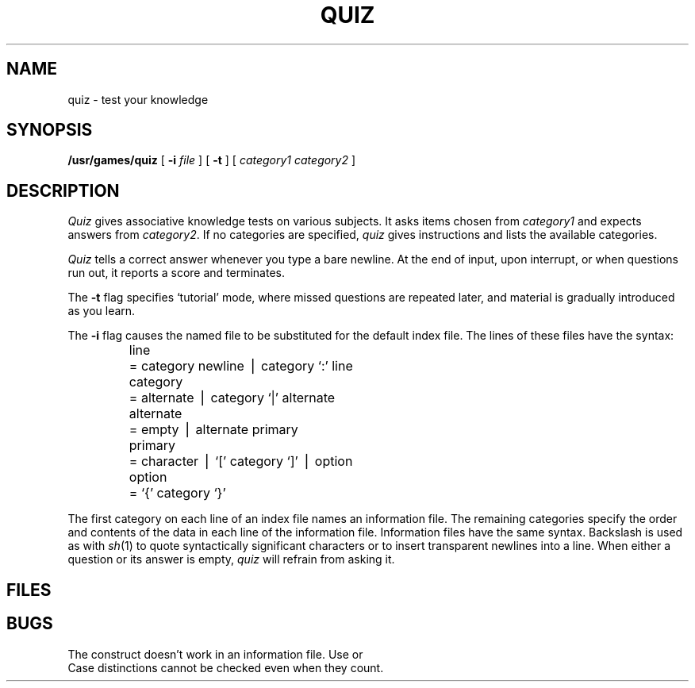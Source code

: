 .TH QUIZ 6
.CT 1 inst_info
.SH NAME
quiz \- test your knowledge
.SH SYNOPSIS
.B /usr/games/quiz
[
.B \-i
.I file
]
[
.B \-t
]
[
.I category1 category2
]
.SH DESCRIPTION
.I Quiz
gives associative
knowledge tests on various subjects.
It asks items chosen from
.I category1
and expects answers from
.IR category2 .
If no categories are specified,
.I quiz
gives instructions
and lists the available categories.
.PP
.I Quiz
tells a correct answer whenever you type
a bare newline.
At the end of input, upon interrupt,
or when questions run out,
it reports a score and terminates.
.PP
The
.B \-t
flag specifies `tutorial' mode,
where missed questions are repeated
later, and material is gradually introduced as you learn.
.PP
The
.B \-i
flag causes the named file to be substituted for the
default index file.
The lines of these files have the  syntax:
.IP
.nf
.ta \w'alternate 'u
line	= category newline \(bv category  `:' line
category	= alternate \(bv category  `|' alternate
alternate	= empty \(bv alternate primary
primary	= character \(bv  `[' category `]' \(bv option
option	= `{' category  `}'
.fi
.PP
The first category on each
line of an index file names an information file.
The remaining categories specify the order and contents of
the data in each line of the
information file.
Information files have the same syntax.
Backslash 
.L \e
is used as with
.IR sh (1)
to quote syntactically
significant characters or to insert transparent
newlines into a line.
When either a question or its answer is empty,
.I quiz
will refrain from asking it.
.SH FILES
.F /usr/games/lib/quiz.k/*
.SH BUGS
The construct
.L a|ab
doesn't work in an information
file.
Use
.LR a{b} 
or
.LR ab|a .
.br
Case distinctions cannot be checked even when they count.
